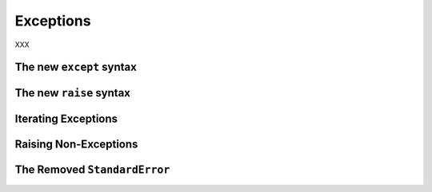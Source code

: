 Exceptions
----------

XXX

.. _except-syntax:

The new ``except`` syntax
~~~~~~~~~~~~~~~~~~~~~~~~~

.. _raise-syntax:

The new ``raise`` syntax
~~~~~~~~~~~~~~~~~~~~~~~~~

Iterating Exceptions
~~~~~~~~~~~~~~~~~~~~

Raising Non-Exceptions
~~~~~~~~~~~~~~~~~~~~~~

The Removed ``StandardError``
~~~~~~~~~~~~~~~~~~~~~~~~~~~~~

